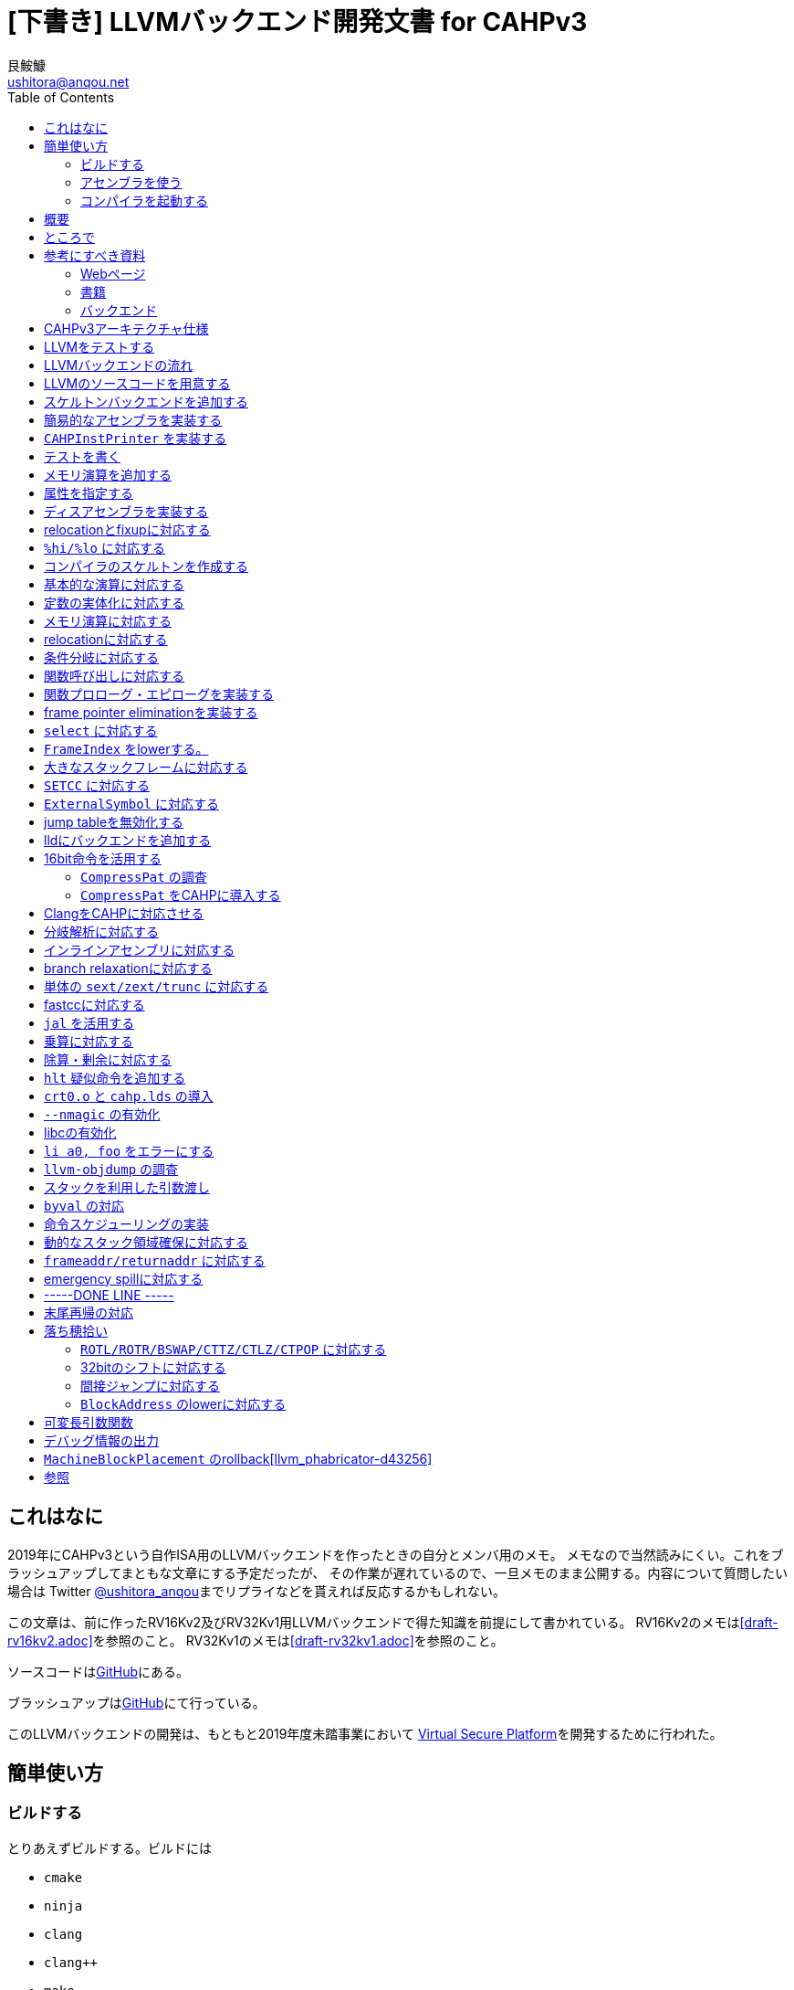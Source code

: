 = [下書き] LLVMバックエンド開発文書 for CAHPv3
艮鮟鱇 <ushitora@anqou.net>
:toc: left

== これはなに

2019年にCAHPv3という自作ISA用のLLVMバックエンドを作ったときの自分とメンバ用のメモ。
メモなので当然読みにくい。これをブラッシュアップしてまともな文章にする予定だったが、
その作業が遅れているので、一旦メモのまま公開する。内容について質問したい場合は
Twitter https://twitter.com/ushitora_anqou[@ushitora_anqou]までリプライなどを貰えれば反応するかもしれない。

この文章は、前に作ったRV16Kv2及びRV32Kv1用LLVMバックエンドで得た知識を前提にして書かれている。
RV16Kv2のメモは<<draft-rv16kv2.adoc>>を参照のこと。
RV32Kv1のメモは<<draft-rv32kv1.adoc>>を参照のこと。

ソースコードはlink:https://github.com/virtualsecureplatform/llvm-cahp[GitHub]にある。

ブラッシュアップはlink:https://github.com/ushitora-anqou/write-your-llvm-backend[GitHub]にて行っている。

このLLVMバックエンドの開発は、もともと2019年度未踏事業において
link:https://github.com/virtualsecureplatform/kvsp[Virtual Secure Platform]を開発するために行われた。


== 簡単使い方

=== ビルドする

とりあえずビルドする。ビルドには

* `cmake`
* `ninja`
* `clang`
* `clang++`
* `make`
* `lld`

が必要。

これらを入れた後 `cmake` を次のように走らせる。

    $ cd /path/to/llvm-project
    $ mkdir build
    $ cd build
    $ cmake -G Ninja \
        -DLLVM_ENABLE_PROJECTS="lld;clang" \
        -DCMAKE_BUILD_TYPE="Release" \
        -DLLVM_BUILD_TESTS=True \
        -DCMAKE_C_COMPILER=clang \
        -DCMAKE_CXX_COMPILER=clang++ \
        -DLLVM_USE_LINKER=lld \
        -DLLVM_TARGETS_TO_BUILD="" \
        -DLLVM_EXPERIMENTAL_TARGETS_TO_BUILD="CAHP" \
        ../llvm
    $ cmake --build .

=== アセンブラを使う

アセンブラを起動する。アセンブラは `build/bin/llvm-mc` である。

....
# オブジェクトファイルにアセンブル
$ bin/llvm-mc -arch=cahp -filetype=obj foo.s | od -tx1z -Ax -v

# コメント表示の機械語にアセンブル
$ bin/llvm-mc -arch=cahp -show-encoding foo.s

# オブジェクトファイルにアセンブルしたものを逆アセンブル
$ bin/llvm-mc -filetype=obj -triple=cahp foo.s | bin/llvm-objdump -d -
....

=== コンパイラを起動する

まずランタイムライブラリをビルドする必要がある。cahp-rtレポジトリを `git clone` し
`CC=/path/to/bin/clang` をつけて `make` する。

....
# cahp-rt レポジトリをcloneする。
$ git clone git@github.com:ushitora-anqou/cahp-rt.git

# cahp-rt をビルドする。 CC 環境変数で、先程ビルドしたclangを指定する。
$ cd cahp-rt
$ CC=/path/to/bin/clang make
....

以下のようなCプログラム `foo.c` を `clang` を用いてコンパイルする。
コンパイル時に `--sysroot` オプションを用いて、先程ビルドしたcahp-rtのディレクトリを指定する。
なおバイナリサイズを小さくしたい場合は `-Oz` オプションを指定するなどすればよい。

....
$ cat foo.c
int hoge;

int main()
{
    hoge = 42;
    return hoge;
}

$ bin/clang -target cahp foo.c -o foo.exe --sysroot=/path/to/cahp-rt
....

`llvm-readelf` を用いて `.text` その他のサイズが分かる。
これがROMサイズ（ `0x200 = 512` ）未満であることを確認する。

実行結果はRISC-Vのもの。TODO

....
$ bin/llvm-readelf -S foo.exe
There are 7 section headers, starting at offset 0x10f0:

Section Headers:
  [Nr] Name              Type            Address  Off    Size   ES Flg Lk Inf Al
  [ 0]                   NULL            00000000 000000 000000 00      0   0  0
  [ 1] .text             PROGBITS        00000000 001000 00002e 00  AX  0   0  4
  [ 2] .bss              NOBITS          00010000 00102e 000002 00  WA  0   0  2
  [ 3] .comment          PROGBITS        00000000 00102e 000028 01  MS  0   0  1
  [ 4] .symtab           SYMTAB          00000000 001058 000050 10      6   2  4
  [ 5] .shstrtab         STRTAB          00000000 0010a8 00002f 00      0   0  1
  [ 6] .strtab           STRTAB          00000000 0010d7 000018 00      0   0  1
Key to Flags:
  W (write), A (alloc), X (execute), M (merge), S (strings), l (large)
  I (info), L (link order), G (group), T (TLS), E (exclude), x (unknown)
  O (extra OS processing required) o (OS specific), p (processor specific)
....

`llvm-objdump` を用いて逆アセンブルを行うことができる。

実行結果はRISC-Vのもの。TODO

....
$ bin/llvm-objdump -d foo.exe

foo.exe:	file format ELF32-cahp

Disassembly of section .text:
0000000000000000 _start:
       0:	00 73 06 00 	jal	6
       4:	00 52 fe ff 	j	-2

0000000000000008 main:
       8:	c1 f2 	addi	sp, -4
       a:	21 80 	swsp	fp, 2(sp)
       c:	12 e0 	mov	fp, sp
       e:	42 f2 	addi	fp, 4
      10:	08 78 00 00 	li	a0, 0
      14:	82 92 fc ff 	sw	a0, -4(fp)
      18:	08 78 00 00 	li	a0, 0
      1c:	88 b2 00 00 	lw	a0, 0(a0)
      20:	12 a0 	lwsp	fp, 2(sp)
      22:	41 f2 	addi	sp, 4
      24:	00 40 	jr	ra
....

`cahp-sim` を使ってシミュレーションを行う。

実行結果はRISC-Vのもの。TODO

....
$ /path/to/cahp-sim/main foo.exe 20
ROM: 0000 0073
ROM: 0002 0600
ROM: 0004 0052
ROM: 0006 FEFF
ROM: 0008 C1F2
ROM: 000A 2180
ROM: 000C 12E0
ROM: 000E 42F2
ROM: 0010 0878
ROM: 0012 0000
ROM: 0014 8292
ROM: 0016 FCFF
ROM: 0018 0878
ROM: 001A 0000
ROM: 001C 88B2
ROM: 001E 0000
ROM: 0020 12A0
ROM: 0022 41F2
ROM: 0024 0040

RAM: 0000 2A00

Inst:JAL	PC <= 0x0002 Reg x0 <= 0x0004 PC <= 0x0008 FLAGS(SZCV) <= 0000
Inst:ADDI	Reg x1 <= 0x01FA PC <= 0x000A FLAGS(SZCV) <= 0000
Inst:SWSP	DataRam[0x01FC] <= 0x0000 DataRam[0x01FD] <= 0x0000 PC <= 0x000C FLAGS(SZCV) <= 0010
Inst:MOV	Reg x2 <= 0x01FA PC <= 0x000E FLAGS(SZCV) <= 0000
Inst:ADDI	Reg x2 <= 0x01FE PC <= 0x0010 FLAGS(SZCV) <= 0010
Inst:LI	PC <= 0x0012 Reg x8 <= 0x0000 PC <= 0x0014 FLAGS(SZCV) <= 0100
Inst:SW	PC <= 0x0016 DataRam[0x01FA] <= 0x0000 DataRam[0x01FB] <= 0x0000 PC <= 0x0018 FLAGS(SZCV) <= 0000
Inst:LI	PC <= 0x001A Reg x8 <= 0x0000 PC <= 0x001C FLAGS(SZCV) <= 0100
Inst:LW	PC <= 0x001E Reg x8 <= 0x002A PC <= 0x0020 FLAGS(SZCV) <= 0110
Inst:LWSP	Reg x2 <= 0x0000 PC <= 0x0022 FLAGS(SZCV) <= 0010
Inst:ADDI	Reg x1 <= 0x01FE PC <= 0x0024 FLAGS(SZCV) <= 0010
Inst:JR	PC <= 0x0004 FLAGS(SZCV) <= 0000
Inst:J	PC <= 0x0006 PC <= 0x0004 FLAGS(SZCV) <= 0000
Inst:J	PC <= 0x0006 PC <= 0x0004 FLAGS(SZCV) <= 0000
Inst:J	PC <= 0x0006 PC <= 0x0004 FLAGS(SZCV) <= 0000
Inst:J	PC <= 0x0006 PC <= 0x0004 FLAGS(SZCV) <= 0000
Inst:J	PC <= 0x0006 PC <= 0x0004 FLAGS(SZCV) <= 0000
Inst:J	PC <= 0x0006 PC <= 0x0004 FLAGS(SZCV) <= 0000
Inst:J	PC <= 0x0006 PC <= 0x0004 FLAGS(SZCV) <= 0000
Inst:J	PC <= 0x0006 PC <= 0x0004 FLAGS(SZCV) <= 0000
x0=4	x1=510	x2=0	x3=0	x4=0	x5=0	x6=0	x7=0	x8=42	x9=0	x10=0	x11=0	x12=0	x13=0	x14=0	x15=0
....

`x8=42` とあるので、正しく実行されていることが分かる。

== 概要

これを読めば自作アーキテクチャ（CAHPv3）の機械語を出力するLLVMバックエンドを作成することができる。
VSP開発のバス係数を高める意義がある。

この文書はAsciiDocを用いて記述されている。
記述方法についてはリファレンス<<asciidoctor_user-manual>><<asciidoctor-quickref>>を参照のこと。

もう3回目なので差分しかかかない。

== ところで

一度もコンパイラを書いたことがない人は、この文書を読む前に
『低レイヤを知りたい人のためのCコンパイラ作成入門』<<rui-compilerbook>>などで一度
フルスクラッチからコンパイラを書くことをおすすめします。

また<<krister-writing_gcc_backend>>などを参考に、
LLVMではなくGCCにバックエンドを追加することも検討してみてはいかがでしょうか。
意外とGCCのほうが楽かもしれませんよ？

== 参考にすべき資料

=== Webページ

* Writing an LLVM Backend<<llvm-writing_backend>>
** 分かりにくく読みにくい。正直あんまり見ていないが、たまに眺めると有益な情報を見つけたりもする。
* The LLVM Target-Independent Code Generator<<llvm-code_generator>>
** <<llvm-writing_backend>>よりもよほど参考になる。LLVMバックエンドがどのようにLLVM IRをアセンブリに落とすかが明記されている。必読。
* TableGenのLLVMのドキュメント<<llvm-tablegen>>
** 情報量が少ない。これを読むよりも各種バックエンドのTableGenファイルを読むほうが良い。
* LLVM Language Reference Manual<<llvm-langref>>
** LLVM IRについての言語リファレンス。LLVM IRの仕様などを参照できる。必要に応じて読む。
* Architecture & Platform Information for Compiler Writers<<llvm-compilerwriterinfo>>
** LLVMで公式に実装されているバックエンドに関するISAの情報が集約されている。Lanaiの言語仕様へのリンクが貴重。
* RISC-V support for LLVM projects<<github_riscv-llvm>>
** **どちゃくそに参考になる**。以下の開発はこれに基づいて行う。
** LLVMにRISC-Vサポートを追加するパッチ群。バックエンドを開発するためのチュートリアルも兼ねているらしく `docs/` 及びそれと対応したpatchが参考になる。
** またこれについて、開発者が2018 LLVM Developers' Meetingで登壇したときの動画は<<youtube_llvm-backend-development-by-example>>より閲覧できる。スライドは<<speakerdeck-llvm_backend_development>>より閲覧できる。
** そのときのCoding Labは<<lowrisc-devmtg18>>より閲覧できる。
* Create an LLVM Backend for the Cpu0 Architecture<<cpu0>>
** Cpu0という独自アーキテクチャのLLVMバックエンドを作成するチュートリアル。多少古いが、内容が網羅的で参考になる。英語が怪しい。
* FPGA開発日記<<fpga_develop_diary>>
** Cpu0の資料<<cpu0>>をもとに1からRISC-Vバックエンドを作成する過程がブログエントリとして公開されている。GitHubに実装も公開されている<<fpga_develop_diary-llvm>>。
* ELVMバックエンド<<elvm-llvm_backend>>
** 限られた命令でLLVM IRの機能を達成する例として貴重。でも意外とISAはリッチだったりする。
** 作成者のスライドも参考になる<<elvm-slide>>。
* 2018年度東大CPU実験で開発されたLLVM Backend<<todai_llvm_backend>>
** これについて書かれたAdCのエントリもある<<todai_llvm_backend-article>>。
* Tutorial: Building a backend in 24 hours<<llvm-anton_korobeynikov_2012>>
** LLVMバックエンドの大まかな動きについてざっとまとめたあと、 `ret` だけが定義された最低限のLLVMバックエンド ("stub backend") を構成している。
** Instruction Selection の説明にある *Does bunch of magic and crazy pattern-matching* が好き。
* 2017 LLVM Developers’ Meeting: M. Braun "Welcome to the back-end: The LLVM machine representation"<<llvm-welcome_to_the_back_end_2017>>
** スライドも公開されている<<welcome_to_the_back_end-slides>>。
** 命令選択が終わったあとの中間表現であるLLVM MIR
（ `MachineFunction` や `MachineInstr` など）や、それに対する操作の解説。
RegStateやframe index・register scavengerなどの説明が貴重。
* Howto: Implementing LLVM Integrated Assembler<<ean10-howto-llvmas>>
** LLVM上でアセンブラを書くためのチュートリアル。アセンブラ単体に焦点を絞ったものは珍しい。
* Building an LLVM Backend<<LLVMBackend_2015_03_26_v2>>
** 対応するレポジトリが<<github-frasercrmck_llvm_leg>>にある。
* [LLVMdev] backend documentation<<llvm_dev_ml-059799>>
** llvm-devメーリングリストのバックエンドのよいドキュメントは無いかというスレッド。Cpu0とTriCoreが挙げられているが、深くまで記述したものは無いという回答。
* TriCore Backend<<tricore-llvm>>
** TriCoreというアーキテクチャ用のバックエンドを書いたという論文。スライドもある<<tricore-llvm-slides>>。ソースコードもGitHub上に上がっているが、どれが公式かわからないfootnote:[論文とスライドも怪しいものだが、著者が一致しているので多分正しいだろう。]。
* Life of an instruction in LLVM<<life_of_an_instruction>>
** Cコードからassemblyまでの流れを概観。
* LLVM Backendの紹介<<llvm_backend_intro>>
** 「コンパイラ勉強会」footnote:[これとは別の発表で「コンパイラ開発してない人生はFAKE」という名言が飛び出した勉強会<<compiler_study_report>>。]での、LLVMバックエンドの大きな流れ（特に命令選択）について概観した日本語スライド。

=== 書籍

* 『きつねさんでもわかるLLVM〜コンパイラを自作するためのガイドブック〜』<<fox-llvm>>
** 数少ない日本語資料。Passやバックエンドの各クラスについて説明している。<<llvm-code_generator>>と合わせて大まかな流れを掴むのに良い。

なおLLVMについてGoogleで検索していると"LLVM Cookbook"なる謎の書籍（の電子コピー）が
見つかるが、内容はLLVM公式文書のパクリのようだ<<amazon-llvm_cookbook-customer_review>>。

=== バックエンド

* RISC-V<<riscv>>
** パッチ群が開発ドキュメントとともに公開されている<<github_riscv-llvm>>。以降の開発はこれをベースに行う。
* Lanai<<lanai-isa>>
** Googleが開発した32bit RISCの謎アーキテクチャ。全く実用されていないが、バックエンドが単純に設計されておりコメントも豊富のためかなり参考になるfootnote:[LLVMバックエンドの開発を円滑にするためのアーキテクチャなのではと思うほどに分かりやすい。]。footnote:[後のSparcについて<<llvm_dev_ml-059799>>
にて指摘されているように、商業的に成功しなかったアーキテクチャほどコードが単純で分かりやすい。]
* Sparc
** <<llvm-writing_backend>>でも説明に使われており、コメントが豊富。
* x86
** みんな大好きx86。貴重なCISCの資料であり、かつ2オペランド方式を採用する場合に実装例を与えてくれる。あと `EFLAGS` の取り回しなども参考になるが、全体的にコードは読みにくい。ただLLVMの命名規則には従うため、他のバックエンドからある程度推論をして読むのが良い。

== CAHPv3アーキテクチャ仕様

https://docs.google.com/spreadsheets/d/1Q9JPoZLVyqJEC3p_LBYiPLMTjGZgVoNlu-Jx3CFrLNQ/edit?usp=sharing

== LLVMをテストする

`llvm-lit` を使用してLLVMをテストできる。

....
$ bin/llvm-lit test -s  # 全てのテストを実行する
$ bin/llvm-lit -s --filter 'CAHP' test # CAHPを含むテストを実行する
$ bin/llvm-lit -as --filter 'CAHP' test # テスト結果を詳細に表示する
$ bin/llvm-lit -as --filter 'CAHP' --debug test # デバッグ情報を表示する
....

== LLVMバックエンドの流れ

`CAHP*` はオーバーライドできるメンバ関数を表す。

....

LLVM IR code

|
|
v

SelectionDAG (SDNode); CAHPで扱えない型・操作を含む (not legal)。

|
|  <-- CAHPTargetLowering::CAHPTargetLowering
|  <-- CAHPTargetLowering::Lower*
v

SelectionDAG (SDNode); CAHPで扱える型・操作のみを含む (legal)。

|
|  <-- CAHPDAGToDAGISel, CAHPInstrInfo
v

SelectionDAG (MachineSDNode); ノードの命令は全てCAHPのもの。

|
|  <-- CAHPInstrInfo; 命令スケジューリング
v

LLVM MIR (MachineInstr); スケジューリングされた命令列

|  (以下の流れは TargetPassConfig::addMachinePasses に記述されている)
|
|  <-- CAHPTargetLowering::EmitInstrWithCustomInserter;
|          usesCustomInserter フラグが立っている ある MachineInstr の代わりに
|          複数の MachineInstr を挿入したり MachineBasicBlock を追加したりする。
|
|  <-- SSA上での最適化
|
|  <-- レジスタ割り付け
v

LLVM MIR (MachineInstr); 物理レジスタのみを含む命令列（仮想レジスタを含まない）

|
|  <-- CAHPInstrInfo::expandPostRAPseudo
|
|  <-- CAHPFrameLowering::processFunctionBeforeFrameFinalized
|
|  <-- スタックサイズの確定
|
|  <-- CAHPFrameLowering::emitPrologue; 関数プロローグの挿入
|  <-- CAHPFrameLowering::emitEpilogue; 関数エピローグの挿入
|  <-- CAHPRegisterInfo::eliminateFrameIndex; frame indexの消去
|
|  <-- llvm::scavengeFrameVirtualRegs;
|          frame lowering中に必要になった仮想レジスタをscavengeする
v

LLVM MIR (MachineInstr); frame index が削除された命令列

|
|  <-- CAHPPassConfig::addPreEmitPass
|  <-- CAHPPassConfig::addPreEmitPass2
|
|
|  <-- CAHPAsmPrinter
|  <-- PseudoInstExpansion により指定された擬似命令展開の実行
v

MC (MCInst); アセンブリと等価な中間表現
....

LLVM MIRについては<<llvm-welcome_to_the_back_end_2017>>に詳しい。
各フェーズでの `MachineInstr` をデバッグ出力させる場合は `llc` に `-print-machineinstrs` を
渡せば良い。

== LLVMのソースコードを用意する

LLVMのソースコードを取得する。今回の開発ではv9.0.0をベースとする。
Git上でcahpブランチを作り、その上で開発する。

....
$ git clone https://github.com/llvm/llvm-project.git
$ cd llvm-project
$ git switch llvmorg-9.0.0
$ git checkout -b cahp
....

== スケルトンバックエンドを追加する

`isRISCV` などの関数が `Triple.h` に追加されていた。ただしLanaiのものは無かった。
無くとも問題ないと思われるので実装は省略。TODO

ビルドする。RISC-Vはもはやexperimentalではない。

....
$ cmake -G Ninja \
    -DLLVM_ENABLE_PROJECTS="clang;lld" \
    -DCMAKE_BUILD_TYPE="Debug" \
    -DBUILD_SHARED_LIBS=True \
    -DLLVM_USE_SPLIT_DWARF=True \
    -DLLVM_OPTIMIZED_TABLEGEN=True \
    -DLLVM_BUILD_TESTS=True \
    -DCMAKE_C_COMPILER=clang \
    -DCMAKE_CXX_COMPILER=clang++ \
    -DLLVM_USE_LINKER=lld \
    -DLLVM_TARGETS_TO_BUILD="X86;RISCV" \
    -DLLVM_EXPERIMENTAL_TARGETS_TO_BUILD="CAHP" \
    ../llvm
$ cmake --build .
....

CAHPバックエンドが追加された。

....
$ bin/llc --version
LLVM (http://llvm.org/):
  LLVM version 9.0.0
  DEBUG build with assertions.
  Default target: x86_64-unknown-linux-gnu
  Host CPU: skylake

  Registered Targets:
    cahp    - CAHP
    riscv32 - 32-bit RISC-V
    riscv64 - 64-bit RISC-V
    x86     - 32-bit X86: Pentium-Pro and above
    x86-64  - 64-bit X86: EM64T and AMD64
....

== 簡易的なアセンブラを実装する

やるだけ。メモリ演算以外は正しくエンコードされることを確認。

invalid operandのエラーメッセージを正しく出す変更をここでしておく。

== `CAHPInstPrinter` を実装する

やるだけ。 `tablegen(LLVM CAHPGenAsmWriter.inc -gen-asm-writer)` を
CMakeFilesに追加しなくても `-show-encoding` オプションは動いた。

== テストを書く

やるだけ。

== メモリ演算を追加する

やるだけ。やっぱり `AsmWriter` は必要だった。

== 属性を指定する

やるだけ。RISC-Vのlui/addi/xori/oriに
`let isReMaterializable = 1, isAsCheapAsAMove = 1` がついていた。
要調査TODO.

== ディスアセンブラを実装する

やるだけ。24/16bit命令の判定がRV16Kよりも楽。

== relocationとfixupに対応する

relocationは何が必要なのか良くわからない。RISC-Vなどでは
`R_RISCV_32` を定義しているが、32bitの即値を直接読み込める命令など
存在しないはずである。とりあえずfixupで対処し、関数呼び出しを実装する時点で
再び考えることにする。

RV16Kのときとは異なり、CAHPは16bit即値を直接読み込むことはできない。
上位6bitと下位10bitを分けて読み込むことになるが、
そのためには `%hi/%lo/%pcrel_hi/%pcrel_lo` の実装が必要である。
これはRISC-Vを参考にして実装する。

即値の取り扱い方でだいぶ迷ったがおおよそ理解した。基本的にはRISC-Vに従う。

まず `lui` は下位ビットをclearし、addiと補完して使用するほうが良い。
こうすることで次のように `lw` などとの連携がとれる。

....
lui a0, %hi(foo)
lw a1, %lo(foo)(a0)
....

ここで使用している `%hi` は `foo` の上位6bitという意味では**ない**。
というのも `%lo` が使用されるのは符号つき即値フィールドのため
符号拡張が行われる。そのため `%lo` の10bit目が符号bitと見なされ、
不用意に負数になる可能性がある。そこでCAHP（と参照したRISC-V）では
「 `%lo` の10bit目が1の場合は `1 << 10` を足す」という動作を行う
必要がある。

またCAHPv3に `auipc` は必要ない。当初関数ポインタを正しく扱うためには
`auipc` が必要だと考えていたが、実際には次のようにすればよい。

....
# 関数名を指定した関数呼び出し
jal hoge

# 関数ポインタを経由した関数呼び出し
lui a0, %hi(hoge)
addi a0, a0, %lo(hoge)
jalr
....

RISC-Vにおいて `auipc` を必要とするのは `j` や `jal` 命令などが32bit即値を
とれないためである。CAHPでは `j` 及び `jal` が16bit即値を取れるため問題ない。

とりあえず `%hi/%lo` を含まないfixupに対応した。
relocation対応は後回し。

== `%hi/%lo` に対応する

アセンブリ中で使用できるmodifierである `%hi/%lo` に対応する。
例えば次のように動作する。

....
lui a0, %hi(0xFFFF)      # lui a0, 0
addi a0, a0, %lo(0xFFFF) # addi a0, a0, 0x3FF
....

値の下位10bitが負数になる場合には `%hi` は単に上位6bitを返すのではなく、
それに `1 << 10` を足した値を返すことに注意が必要である。

基本的な実装の流れは次のようになる。まず `CAHPMCExpr` を定義する。
`CAHPMCExpr` は `MCExpr` をラップすると同時に、
この式が `%lo/%hi` などのmodifierのうち、どれがついているか（あるいはついていないか）を
`VariantKind` 列挙体として保持する。fixupの生成はこの `VariantKind` を目印に操作を行う。

次に `AsmParser` で `%` を読み込んだ場合に `parseOperandWithModifier` を呼出し、
`CAHPMCExpr` を作成する。

`isSImm10` などでは `CAHPMCExpr` が即値として現れることを想定する必要がある。
この場合、まず i) 定数式として評価できるならばビット幅を確認し ii) そうでなければ
そもそもその式がvalidであるかどうかとmodifierについて調べ（ `classifySymbolRef` ）、
validかつ適切なmodifierであればtrueを返す。なおここでいう「適切なmodifier」とは、
例えば `isSImm10` に `%lo` が来ることは認められるが `%hi` は認められない、
といったことを意味している。

`getImmOpValue` にてfixupを作る際にも `CAHPMCExpr` を考慮する必要がある。
fixupでは命令そのものを書き換える必要があるため、即値がどのようにバイト中に
配置されるかを知る必要がある。したがって同じbit幅でも格納方法が違う場合は
異なるfixupの種類としなければならない。RISC-Vでは実際このために `InstFormat` を
導入して対処しているが、幸いなことにCAHPではそのようなことがない。よかったね。

`AsmBackend` で `%hi/lo` 用のfixupに対応する。

ここまでで `lui/addi` はちゃんと動くようになった。
問題はその他の `ori` などで、例えば次のようなコードはエラーになってしまう。

	ori a0, a0, %lo(0xffff)

原因は `%lo(0xffff)` が `-1` となって符号なし即値でなくなってしまうためである。
ではRISC-Vはどうしているかというと、なんと `ori` などビット演算にも符号付き即値を要求している。
よくよく仕様を見てみるとこれらは符号付き即値を要求するのだ。これによって `xor a0, a0, -1` で
`not` の代わりになるなどのメリットがあるらしい。なるほど。

ということでISAを変更したfootnote:[どんどんCAHPがRISC-Vになっていく。]。

`AsmParser` の `addExpr` で `CAHPMCExpr` について `evaluateAsConstant` をすることにより、
これが定数式の場合はfixupを作ることなく `%lo/%hi` を評価できる。

== コンパイラのスケルトンを作成する

ここでいう「スケルトン」とはおおよそ「何もせずただreturnするだけ」の
LLVM IRをコンパイルできる程度のものである。それでも関数のコンパイルなどが
必要になるため、変更量は多い。

やるだけ。

これによって次のような変換を実行できるようになる。

....
$ cat foo.ll
define void @foo() nounwind {
  ret void
}

$ bin/llc -mtriple=cahp -verify-machineinstrs < foo.ll
	.text
	.file	"<stdin>"
	.globl	foo                     # -- Begin function foo
	.p2align	1
	.type	foo,@function
foo:                                    # @foo
# %bb.0:
	jr	ra
.Lfunc_end0:
	.size	foo, .Lfunc_end0-foo
                                        # -- End function

	.section	".note.GNU-stack","",@progbits
....

`ret` が `jr` に変換されていることが分かる。

== 基本的な演算に対応する

いわゆるALUで実行される演算に対応する。RV16Kまでは「スケルトン」に含めていたのだが
やっぱり分けたほうが見通しが良いと思う。

やるだけ。

== 定数の実体化に対応する

materialization<<llvm_dev_ml-114675>>に対応する。16bit整数は `lui` と `addi` を組み合わせて
読み込む必要があるため、TableGenファイルに `HI6` と `LO10Sext` という `SDNode` を
追記する。

ついでに上位6bitで表現できる数値のときは `lui` のみを使用するという
最適化も取り込んでおく。RISC-Vではあとの方のコミット（3ff2022bb94）で
ぬるっと実装されている。

== メモリ演算に対応する

やるだけ。 `copyPhysReg` の実装で `kill` フラグを立てているが、
<<llvm-welcome_to_the_back_end_2017>>によればこれは不要であるので削除しておく。

== relocationに対応する

やるだけ。とりあえず `%hi/%lo` に対応するものと関数呼び出しに対応するものだけ。

== 条件分岐に対応する

CAHPはほとんどRISC-Vなのでfootnote:[要出典]、本家<<github_riscv-llvm_patch_17>>と
同様に `brcond` によるパターンマッチを行えば良い……と思いきや、そうではない。
後々 `setcc` に対応する際、RISC-Vでは `setcc` に対応する命令があるので問題ないが、
CAHPではRV16Kのときと同様にこれをexpandしなければならない。
これが問題で、愚直にやると `setcc` が `brcond` とセットのときにもexpandされてしまう。
回避方法があるのかもしれないfootnote:[一つは `custom` でよしなにする方法だが面倒。]が
分からないので `BR_CC` を採用する。

`BR_CC` をまともに使っているバックエンドは少ない。BPFがその1つ。
またBPFをもとに開発されたELVMもこれに従う。
`CC_EQ` などの述語を作成し、これによってcond codeをパターンマッチする。

== 関数呼び出しに対応する

`PseudoCALL` を導入せずに初めから `Pat` を使用して `jalr` に置き換える。
そのため `MO_RegisterMask` の対応が必要。なお `jal` による関数呼び出しにしようとすると
エラーになるので一旦放置（TODO）。

オブジェクトファイルを生成しようとすると（アセンブラを通そうとすると）次のような
エラーがでた。

    LLVM ERROR: unable to write nop sequence of 1 bytes

これは関数自体のアラインメントが2に設定されている（ `.p2align 1` ）に起因するようだ。
`CAHPMCAsmInfo::CAHPMCAsmInfo` にて `HasFunctionAlignment = false;` とすることで回避したが、
これは単に `.p2align` を表示させないだけなので正当ではない。
`CAHPTargetLowering::CAHPTargetLowering` で次のように関数のアラインメントを設定する。

  setMinFunctionAlignment(0);
  setPrefFunctionAlignment(0);

== 関数プロローグ・エピローグを実装する

`llvm.frameaddress` と `llvm.returnaddress` が正常に動作するように、
`ra` と `fp` は無条件に保存する。

半分以上のテストが動作しなくなるが、とりあえず放置する。

== frame pointer eliminationを実装する

テストを書き換えるのが面倒なので、さっさとframe pointer eliminationを実装してしまう。

== `select` に対応する

やるだけ。

== `FrameIndex` をlowerする。

`select` の前にやるべきだったかも。RV16Kのときのframe indexへの対応は3箇所に分かれているので、
その全てを統合する。

途中混乱したが `Select` に `ISD::FrameIndex` が来た場合は単にaddiに還元してよい。
ここで指定する即値は `0` である。後々具体的な即値が求まったときにビット幅に収まらない場合の処理は
`eliminateFrameIndex` で行う。

== 大きなスタックフレームに対応する

RISC-Vの実装を参考にしつつ `RegState::Kill` を片っ端から消すfootnote:[これほんまに大丈夫なんやろな……]。

== `SETCC` に対応する

expandするだけ。

== `ExternalSymbol` に対応する

やるだけ。これで `frame.ll` が動くようになったfootnote:[後から見直したら、前から通るはずのテストっぽい。要確認。TODO]。

== jump tableを無効化する

やるだけ。ここでbrainfuckのLLVM IRコードがコンパイルできるようになった。

== lldにバックエンドを追加する

やるだけ。hi6/lo10に対応するのが面倒だったが、特別変わったところはない。
RISC-Vのものを参考にして、アセンブリから作ったオブジェクトファイルをリンクした結果を
確認するテストを追加した。

== 16bit命令を活用する

=== `CompressPat` の調査

現状24bit命令で表現されているところで、変換できる部分は16bit命令を使用するようにしたい。
これにはRISC-V LLVMバックエンドにて導入された `CompressPat` の仕組みを利用する。
`CompressPat` を導入したコミット（c1b0e66b586b6898ee73efe445fe6af4125bf998）
<<llvm_phabricator-d42780>>を参考にする。

`CompressPat` の仕組みは `utils/TableGen/RISCVCompressInstEmitter.cpp` にて実装されている。
エントリポイントは `llvm::EmitCompressInst` で、ここから呼ばれる
`RISCVCompressInstEmitter::run` が `RISCVCompressInstEmitter` クラスの関数を呼び出すことにより
処理が行われる。まず `CompressPat` を親に持つ定義（ `def` ）をすべて取り出し、
これらを `evaluateCompressPat` に渡す。
その後ファイルヘッダの出力、 `compressInst` 関数のソースコードの出力、
`uncompressInst` 関数のソースコードの出力と続く。

`CompressPat` 自体は次のように定義される。ここで `Input/Output` は入力・出力を表すDAGをとり、
`Predicates` は `HasStdExtC` などの述語をとる。

`evaluateCompressPat` では i) まずパターンとして記述された内容が正しいか否かを
判断し、正しければ ii) 変換元から変換先へのパターンを登録する。このときに対象のDAGを解析し、
「元のどのオペランドが先のどのオペランドに対応するか」という情報
（ `SourceOperandMap/DestOperandMap` ）を得る必要がある。
なおそのあとに `PatReqFeatures` を構成しているが、これは `Predicates` を操作しているようだ。

`emitCompressInstEmitter` では `CompressPatterns` を使用して
`compressInst` 関数及び `uncompressInst` 関数の出力を行う。
どちらの関数が出力されるかは `Compress` 引数によってきまる。
この関数では、現在注目している `MachineInstr` を変換すべきか否か・変換するならば何に変換するべきか
を決める巨大な `switch` 文を作成する。
各々の `case` は `if ( cond ) { code }` という形になっており、 `cond` の部分を `CondString` に、
`code` の部分を `CodeString` に構築している。おおよそ `cond` の部分には
「変換元・変換後のオペランドのパターンが現在見ている `MachineInstr` と一致しているか」を
調べる条件式が入り、 `code` の部分には「現在見ている `MachineInstr` のオペランドを変換後の
ものに置き換える」ためのコードが入る。

`switch` 文の条件式には `MI.getOpcode()` を戻り値を使っている。1つのopcodeは
一般に複数のパターンにマッチする場合もあるfootnote:[ただしもちろんオペランドの
内容によって一意に定まる必要はある（多分；TODO）。]。そのようなケースは
（C\++の `switch` が同名のラベルを複数個持てないという言語仕様により）一つにまとめる必要が
ある。ここでは関数冒頭で `std::stable_sort` を呼び出したうえで、今見ているopcodeと
前に処理したopcodeが同じか否かによって判断している。なお `std::stable_sort` は安定ソートを
行うため、先に定義されたパターンがより早く試されることになる。
その後 `Predicates` を満たしているか否かを判断するコードを出力する。

それから変換元オペランドのパターンマッチに入る。まずtied operandの場合（2アドレス方式の
命令など）は、その結び付けられたオペランド同士が等しいかどうか確認する。
その上で、いま見ているオペランドがパターンの変換元オペランドと等しいかどうかを確認する。
ただし実際に確認できるのはfixed immediate（ `OpData::Imm` ）とfixed register（ `OpData::Reg` ）
の場合のみである。つまり固定されていないレジスタや即値の場合（ `OpData::Operand` ）は
変換元オペランドに関するチェックのコードは生成されないfootnote:[これはおそらく、
すでにその段階に到達する時点で通常のパターンマッチにおけるチェックが済んでいるからであると
推察されるが未確認。TODO]。

ここから変換後オペランドのパターンマッチに入る。fixed registerの場合はすでにチェックが
終わっているため、置換のコードのみを出力する。それ以外の場合にはチェックのコードを出力する。
なお即値チェックで使用されている `getMCOpPredicate` 関数は、
`ValidateMCOperand` に渡すindexを返却する。このindexによってどのオペランドかを識別し、
その型に設定された `MCOperandPredicate` の内容を出力する。

各即値型の（ `simm12` など） `MCOperandPredicate` を見ると、定数値として計算できる場合は
計算した後にビット幅を確かめている一方で、bare symbolの場合（何のmodifierも付されておらず
単にシンボルがある場合）には無条件でチェックを通している。これは一見問題に見えるが、
ここで入力されるアセンブリは全てcodegenによって生成され、かつopcodeによって
区別されたものである。したがって「変換元の命令の条件を満たしている」という
意味でwell-formedであって、例えば `simm12` にbare symbolが入力された場合に
対応する命令は `JAL` のみで `ADDI` などではない。したがって問題にならない。
逆に「他のシンボルを通す必要がないのか」という点は良くわからない。TODO
footnote:[実際RISC-Vの `MCOperandPredicate` で使用される `isBareSymbolRef` を
全て `true` としてみたところ、圧縮命令に関するテストは全てパスしたように見えた。
一方で落ちるテストも2件あったことから、 `CompressPat` 以外でも `MCOperandPredicate` が
使用されていることが伺える。LLVMでは複数の箇所に記述されたプログラムの断片が
合わさってパターンマッチを行うため、全貌を把握することが難しいように思える。]

=== `CompressPat` をCAHPに導入する

`utils/TableGen/RISCVCompressInstEmitter.cpp` をコピーして `CAHPCompressInstEmitter.cpp` を作る。
`RVInst` を参照するところは `CAHPInst` を参照するように変更する。
なお `Predicates` に関する処理はCAHPには不要だが面倒なので放置する。
また `TableGen.cpp` を変更し `-gen-cahp-compress-inst-emitter` オプションを作成する。

`CAHPAsmWriter` を作成し `int PassSubtarget = 1` とする必要があった。
RISC-Vのパッチを参考にする。

RISC-Vは `addi x1, x1, 10` のようなアセンブリが入力された場合にも `c.addi` に変換する。
つまりアセンブラも `compressInst` を呼ぶが、CAHPではこのようなことは行わない。
そのため `compressInst` を呼ぶのは `AsmPrinter` に限られfootnote:[ちょうど
疑似命令の展開と同じような操作である。]、また `uncompressInst` は全く呼ぶ必要がない。

なおTableGenのコードを書き換えてビルドしようとするとエラーが発生する。
これはLLVMのコードをビルドするために使用するTableGen（ `NATIVE/bin/llvm-tblgen` ）が
再コンパイルされないためである。これを解決するためにはフルビルドするか、
フルビルドの際のビルドスケジュール（ `cmake -nv` で得られるログ）を参考にして
`NATIVE/bin/llvm-tblgen` を次のように再コンパイルする必要がある。

    cd /path/to/llvm-project/build/NATIVE && \
    /usr/bin/cmake --build /path/to/llvm-project/build/NATIVE --target llvm-tblgen --config Release

テストが大幅に壊れるので修正する。RISC-Vの場合は圧縮命令を有効化するか否かを表す
オプションが存在する（ `-mattr=+c` ）が、CAHPの場合は常時有効化されるため、
24bitの命令と16bit命令の両方をテストするには次のようにひと工夫必要である。

    define i16 @addi(i16 %a, i16 %b) nounwind {
    ; CAHP-LABEL: addi:
    ; CAHP:       # %bb.0:
    ; CAHP-NEXT:    addi a0, a1, 1
    ; CAHP-NEXT:    jr ra
      %1 = add i16 %b, 1
      ret i16 %1
    }
    define i16 @addi2(i16 %a) nounwind {
    ; CAHP-LABEL: addi2:
    ; CAHP:       # %bb.0:
    ; CAHP-NEXT:    addi2 a0, 1
    ; CAHP-NEXT:    jr ra
      %1 = add i16 %a, 1
      ret i16 %1
    }

== ClangをCAHPに対応させる

やるだけ。すでにlldがCAHPに対応しているので `ld.lld` を呼ぶようにしておく。

== 分岐解析に対応する

RISC-Vのパッチを参考にしながら分岐解析に対応する。やるだけ。

== インラインアセンブリに対応する

branch relaxationのテストを書くためにはインラインアセンブリに対応しておく
必要がある。忘れていた。

== branch relaxationに対応する

やるだけ。

== 単体の `sext/zext/trunc` に対応する

やるだけ。

== fastccに対応する

RISC-Vと同じようにcccと同様にしておく。やるだけ。

== `jal` を活用する

現状のCAHPではROMのサイズに512B以下という制限があるため、
全ての関数呼び出しは `jal` によって解決できる。これを反映し、現在 `jalr` によって
行っている関数呼び出しを `jal` によって行いたい。

`LowerCall` での `LowerGlobalAddress` と `LowerExternalSymbol` の呼び出しをやめ、
`%hi/%lo` で包むことなく `TargetGlobalAddress/TagetExternalSymbol` に変換する。
これで `LowerExternalSymbol` は不要になった。

次いでこれに対するパターンマッチをTableGenにて記述する。
ここで `tglobaladdr` と `texternalsym` は `OtherVT` ではなく `i16` にマッチすることに
注意する。そのため `OtherVT` の11bit即値を表す `simm11_branch` と
`i16` の11bit即値を表す `simm11` を分ける必要がある。 `js` は `simm11_branch` を
とり `jsal` は `simm11` をとる。

ここで気がついたが、実は `ExternalSymbol` を利用したテストは一つも存在しなかった。
したがって上の `ExternalSymbol` に対する変更は正しいかどうか判断がつかない。
仕方がないので、このあとに行う乗算の導入で確認することにする。

以上の変更を加えて `-filetype=obj` を有効化すると `invalid fixup kind` の
assertで落ちてしまう。直接の原因は `CAHPMCExpr::VK_CAHP_None` を持った
`CAHPMCExpr` が `CAHPMCCodeEmitter::getImmOpValue` に渡されてしまうことである。
デバッガを使って確認すると、この渡されてくる式の中身は `MCExpr::SymbolRef` であって、
関数名のシンボルが入っている。すなわちこれは本来 `MCSymbolRefExpr` として中身単体で
渡されてくるべきものであって `CAHPMCExpr` でラップしているのは余計なのだ。

ではどこで余計にラップしているのか。ここで `CAHPMCExpr` を生成する箇所は二箇所あることに
注意する必要がある。一つは `AsmParser` で、ここはアセンブリが入力として
与えられたときに動くため、今回は関係がない。もう一つは `MachineInstr` から `MCInst` に変換する
`llvm::LowerCAHPMachineInstrToMCInst` である。コード生成から直接オブジェクトファイルを
生成する際にはこれが使われる。これまでの実装では、ここから呼び出される
`LowerSymbolOperand` で、対象がどのようなシンボルであっても `CAHPMCExpr::create` を
用いて `CAHPMCExpr` でラップしていた。これが原因である。
RISC-Vを見習い、作成したい式が `CAHPMCExpr::VK_CAHP_None` 以外であるときのみに
これを限定すれば解決した。

== 乗算に対応する

`__mulhi3/__musi3/` が適宜出力されるようにする。やるだけ。

== 除算・剰余に対応する

`__udivhi3/__udivsi3/__divhi3/__divsi3/__umodhi3/__modhi3`
が適宜出力されるようにする。やるだけ。

== `hlt` 疑似命令を追加する

`js 0` のエイリアスとして `hlt` 疑似命令を追加する。やるだけ。

== `crt0.o` と `cahp.lds` の導入

スタートアップのためのオブジェクトファイル `crt0.o` と、
リンカスクリプト `cahp.lds` を導入し、これが `sysroot` から読み込まれるように
Clangの `CAHPToolChain` を改変する。なおこれらが `sysroot` にあるのは本来おかしいのだが、
CAHPがベアメタル専用アーキテクチャのようになっている現状、
これらのファイルをどこに置けばよいかは判然としない。TODO

`cahp.lds` と、 `crt0.o` の元になる `crt0.s` は `cahp-rt` という
レポジトリで管理することにする。このあたりはRV16Kと変わらない。

== `--nmagic` の有効化

セクションのページサイズでのアラインメントを無効化して、
リンク後のバイナリサイズを小さくする。RV16Kのときには `--omagic` を使用していたが、
これは `.text` に書き込み可フラグを立てるためにセキュリティ上問題がある。
LLVM 9.0.0にてLLDに導入された `--nmagic` を使えばこの問題は発生しない。

実装はやるだけ。

== libcの有効化

`-nostdlib` や `-nodefaultlibs` が指定されない限りにおいて `-lc` を自動的に指定する。
やるだけ。 `cahp-rt` と合わせて、これで掛け算や割り算を使用できるようになった。

== `li a0, foo` をエラーにする

`li` や `addi` などの即値オペランドには10bit符号付き即値が指定される。
ここにシンボルが指定される場合、そのシンボルは `%lo(...)` という形をとる
必要がある。つまり何もmodifierが付与されていないシンボル（bare symbol）を
受理してはいけない。例えば次のような入力をエラーとする必要がある。

    li a0, foo

RISC-Vでは<<llvm_phabricator-d51732>>にてこれに対応している。
このコミットを参考にして修正する。

`AsmParser` の `isSImm10` にてシンボルを扱う場合には i)
そのシンボルに `%lo` が付されている、あるいは ii) bare symbolでかつ定数式である
ときのみ `true` を返し符号付き10bit即値として認める。
なお、条件分岐命令のオペランドも符号付き10bit即値を受け取るが、
こちらはbare symbolでなければならない。そこで `simm10_branch` には
`isBareSImm10` という新しい関数を参照させ、単にbare symbolであるか否かを
調べることにしておく。

`%hi` についても `isSImm6` について同様の処理を行う。

== `llvm-objdump` の調査

`llvm-objdump -D hoge` として `.text` セクション以外でデコードできなくて死ぬ。

    llvm-objdump: /llvm-project/llvm/lib/Target/CAHP/Disassembler/CAHPDisassembler.cpp:73: DecodeStatus decodeUImmOperand(llvm::MCInst &, uint64_t, int64_t, const void *) [N = 4]: Assertion `isUInt<N>(Imm) && "Invalid immediate"' failed.

リリース版ビルドだと発生しない。謎。

24bit命令の10bit即値と4bit即値、及び16bit命令の6bit即値と4bit即値を、
同じ命令のクラスとしてTableGenにて記述していたことが原因だった。
すなわち次のような `CAHPInst24I` クラスで10bit/4bit即値を受け取る命令の両方を
処理していたことが原因だった。

    class CAHPInst24I<bits<6> opcode, dag outs, dag ins, string opcodestr, string argstr>
    : CAHPInst24<outs, ins, opcodestr, argstr> {
      bits<4> rd;
      bits<4> rs1;
      bits<10> imm;

      let Inst{23-16} = imm{7-0};
      let Inst{15-12} = rs1;
      let Inst{11-8} = rd;
      let Inst{7-6} = imm{9-8};
      let Inst{5-0} = opcode;
    }

このとき「まともな」ELFバイナリであれば、4bit即値を受け取る命令（ `lsri` など）の
6-7ビット目と20-23ビット目には0が入っているため `imm` は正しく4bit即値となる。
しかし実際にはこれらのビットはdon't careであり、0が入っているとは限らないうえ、
不正なバイナリであれば何が入っているかわからない。上の `llvm-objdump` を使った際には
これらのビットが0ではなく、結果として4bitよりも大きい値が `imm` に入ってしまった。

これを防ぐためには、4bit即値と10bit即値を受け取る命令のクラスを分ければ良い。

....
// 24-bit I-instruction format for 10bit immediate
class CAHPInst24I_10<bits<6> opcode, dag outs, dag ins, string opcodestr, string argstr>
: CAHPInst24<outs, ins, opcodestr, argstr> {
  bits<4> rd;
  bits<4> rs1;
  bits<10> imm;

  let Inst{23-16} = imm{7-0};
  let Inst{15-12} = rs1;
  let Inst{11-8} = rd;
  let Inst{7-6} = imm{9-8};
  let Inst{5-0} = opcode;
}

// 24-bit I-instruction format for 4bit immediate
class CAHPInst24I_4<bits<6> opcode, dag outs, dag ins, string opcodestr, string argstr>
: CAHPInst24<outs, ins, opcodestr, argstr> {
  bits<4> rd;
  bits<4> rs1;
  bits<4> imm;

  let Inst{23-20} = 0;
  let Inst{19-16} = imm{3-0};
  let Inst{15-12} = rs1;
  let Inst{11-8} = rd;
  let Inst{7-6} = 0;
  let Inst{5-0} = opcode;
}
....

16bit命令の `CAHPInst16I` についても同様である。

せっかくなので、回帰バグを防ぐためにテストを書く。
不正なバイト列footnote:[ISA上はdont' careのbitが0でないだけで不正ではないが、
LLVMバックエンドとしてはこれらを0として扱うことにする。]に対して
正しくunknownが出力されるかをチェックする。

どこに書くのがLLVMとして正当なのかわからないが、
とりあえずllvm-objdumpのテストとして書くことにする。x86の
`disassemble-invalid-byte-sequences.test` を参考にする。
`yaml2obj` を使えばすきなELFバイナリを作ることができるので便利だ。

== スタックを利用した引数渡し

やるだけ。先達はなんとやら。

== `byval` の対応

やるだけ。 `byval` が絡むのは関数呼び出しの引数だけで、
呼ばれる側や戻り値には関係がないことに注意。
呼ばれる側はポインタが渡される場合と変わりなく、
戻り値は `sret` として引数に組み込まれる。

== 命令スケジューリングの実装

cahp-emerald以降はスーパースカラに対応するらしいので、
LLVM側でもスーパスカラで効率的に動作するアセンブリを出力できるように
調整する。具体的には命令スケジューリングの設定をする。
残念ながらRISC-Vではこの設定は為されていないようだfootnote:[単一の
プロセッサをターゲットとしているわけではないからだろうか。]。
LanaiやSparc・ARMなどのバックエンドを参考にする。
また<<fox-llvm>>にも記述がある。
<<llvm_dev_ml-098535>>も参考になる。

`include/llvm/Target/TargetSchedule.td` によると、
命令スケジューリングにはいくつかの方法があり、
さらにこれらが有機的に構成されているようだ<<llvm_devmtg-schedmachinemodel>>。

<<fox-llvm>>によればinstruction itinerariesを利用する場合、
TableGenファイルに各命令が属する命令スケジュールを記述する。
スケジュール自体は `CAHPSchedule.td` に定義し、これを `CAHPInstrFormats.td`
や `CAHPInstrInfo.td` で使う。

`FuncUnit` のインスタンスとして機能ユニットを定義し、
`InstrItinClass` のインスタンスとして命令スケジュールを定義する。
各命令はいずれかの `InstrItinClass` に属する。

どの `InstrItinClass` がどのように共有リソース（機能ユニット）を利用するかを
記述するために `ProcessorItineraries` のインスタンスを定義する。
ここでは `InstrStage` を用いて、各命令がその処理を完了するまでに何サイクルかかり、
どの機能ユニットを使用するかを記述する。

ある命令がどの `InstrItinClass` に属するかは `Instruction` クラスの
`Itinerary` 属性に `InstrItinClass` を入れておくことによって記述される。

しかし上記のようなやり方は古いものとなっているようだ。（要確認; TODO
footnote:[LLVMのスケジューリング手法は一度大きく変わっている
<<llvm_devmtg-schedmachinemodel>><<llvm_devmtg-writinggreatsched>><<llvm_devmtg-larintrick>>。
`InstrItinClass` などを使用する方法が古いスケジューリング手法と新しいスケジューリング手法の
どちらに入るのか良くわからない。
ただし `TargetSchedule.td` にて `TargetItinerary.td` を `include` する箇所には
"Include legacy support for instruction itineraries."とコメントされているので、
古いほうである可能性が高い。]）
<<llvm_devmtg-schedmachinemodel>><<llvm_devmtg-writinggreatsched>><<llvm_devmtg-larintrick>>
<<llvm-schedinorder>>を参考にし、 `SchedMachineModel` をベースとして実装する。
このとき参考になるのはAArch64で、特に `AArch64SchedA53.td` である<<llvm_dev_ml-098535>>。

次の4ステップで実装する<<llvm_devmtg-writinggreatsched>>。
まずi) `SchedWrite` と `SchedRead` を用いてtargetごとにoperand categoryを定義し、ii)
その後それらを実際の命令と結びつける。これは命令に `Sched` を継承させることで実現する。
`Sched` の引数にはオペランドに対応するoperand categoryを順に渡す。
例えばADDならwrite, read, readのように並ぶことになる。

次にiii) sub-target毎に `SchedMachineModel` を用いてモデルを定義するfootnote:[ここでは、
「基本的なISAが同じ（単一のtarget）で、それを実装するプロセッサ毎にスペックが異なる
（sub-target）」というコンセプトが採用されている。]。
ここで「一度にどれだけの命令を発行できるか」などを決める。
最後にiv) `ProcResource` を用いてそのsub-targetがいくつの共有リソースを持っているか決め、
`WriteRes` を用いてそれらをoperand categoryと結びつける。同時に、その命令を実行するのに
何サイクルかかるかを `Latency` として記述する。

以上で記述した情報を用いて、LLVM core（の `MachineScheduler` ）は命令列をシミュレーションし、
ヒューリスティックを用いてよしなに命令をスケジュールしてくれるらしい。
ほかにも `ReadAdvance` を用いてフォワーディングを表現したりできるfootnote:[ただしこれは
`Latency` で表現できることが多いように思う。要検討；TODO]。
詳しくは<<llvm_devmtg-writinggreatsched>>を参考のこと。

`Latency` の単位が良くわからない。Cortex-A53のパイプライン図<<anandtech-11441>>
と比較すると `AArch64SchedA53.td` の記述はfull latencyを4とするなど、
明らかに間違っているように見える。
また `WriteRes` と `ReadAdvance` の両方でフォワーディングを考慮するのは二重でreduced
cycleをカウントしているようにも見える。わけが分からん。

`include/llvm/MC/MCSchedule.h` を読む。Latencyの概念については
`struct MCSchedModel` のコメントが（多少）参考になる。

....
/// The abstract pipeline is built around the notion of an "issue point". This
/// is merely a reference point for counting machine cycles. The physical
/// machine will have pipeline stages that delay execution. The scheduler does
/// not model those delays because they are irrelevant as long as they are
/// consistent. Inaccuracies arise when instructions have different execution
/// delays relative to each other, in addition to their intrinsic latency. Those
/// special cases can be handled by TableGen constructs such as, ReadAdvance,
/// which reduces latency when reading data, and ResourceCycles, which consumes
/// a processor resource when writing data for a number of abstract
/// cycles.
....

TableGenコードのデバッグをする際には次のようにすればよいらしい<<llvm_devmtg-writinggreatsched>>。

    $ llvm-tblgen --debug-only=subtarget-emitter --print-records -I=/work/llvm.org/llvm/include/...

これまでのプロセッサ（generic; スーパースカラなし）と
これからのプロセッサ（emerald; スーパースカラあり）を
区別して扱うためにsubtargetを追加する。これによってARMのように
`-mcpu=generic` ・ `-mcpu=emerald` などとオプションとして
指定できるようになる。

コード上は `ProcessorModel` を新たに追加するだけである。
ARMでは `ProcA53` という `SubtargetFeature` を定義しているが、
特別いじる属性などはないためこれは作成しない。
ただしこれだけでは `llc` のオプションとしては `-mcpu` が機能するが、
`clang` に渡すと `argument unused during compilation: '-mcpu=emerald'`
というエラーが出てしまう。

これに対応するためには `clang` でのオプション解析を行う必要がある。
すなわち `Driver/ToolChains/CommonArgs.cpp` の `tools::getCPUName` をいじって
`Driver/ToolChains/Arch/CAHP.cpp` の `cahp::getCAHPTargetCPU` が呼ばれるようにする
foonote:[ちなみにtarget featuresをいじる場合は `Driver/ToolChains/Clang.cpp` の
`getTargetFeatures` をいじれば良いようだ。]。
さらにClangの `CAHPTargetInfo` をいじって `isValidCPUName` などを正しく実装する。
ARMだとClang側からLLVM coreのsupport関数を呼び出すなどして大変なことになっているが、
その本質はLanaiのバックエンドが分かりやすい。要するに `StringSwitch` を使って、
引数の文字列がCPUの名前として正しいかどうかを振り分けているだけである。
この実装によって「 `-mcpu` が渡された場合にはその引数をcpu nameとして後の処理に回す」
「渡されたcpu nameが正しいものであるかを判断し、正しければLLVM coreに渡す」という
処理が実装でき、無事Clangでも `-mcpu` が使用できるようになる。

次のようにすれば `generic` の場合と `emerald` の場合の差を見ることができる。

    $ ls bf.c | while read line; do \
        diff <(bin/clang -target cahp -mcpu=generic -c -S -o - -Oz $line) \
             <(bin/clang -target cahp -mcpu=emerald -c -S -o - -Oz $line); done

スケジューリングの詳細を知りたい場合は次のように `llc` を実行する。

    $ bin/llc -enable-misched -debug-only=machine-scheduler

なお `clang` で間接的に `llc` を実行したい場合は `-mllvm` オプションにつなげれば良い
<<llvm-schedinorder>>。（未確認；TODO）

    $ clang ... -mllvm -enable-misched -mllvm -enable-post-misched -mllvm -misched-postra

ただこれらを見ても、なにをもってLLVMがスケジューリングしているのかは
そこまで自明ではないfooatnote:[`SU` は `SUnit` の略で、多分これはschedule unitの略で、
つまりスケジューリングの単位なので、各々の命令のことのようだ。]。
emeraldのエミュレーションで評価するのが一番適切である。TODO

`CAHPSubtarget` にて `enableMachineScheduler` をオーバーライドし
`true` を返すようにしなければ新しいスケジューラである
MISchedulerを使用してくれないようだ<<llvm_devmtg-schedmachinemodel>>footnote:[これによって
`llc` に `-enable-misched` オプションが渡る。]footnote:[これによってテストが壊れるので
修正する。]。
また同様に `enablePostRAScheduler` から `true` を返すようにしなければ、
レジスタ割り付け後のスケジューリングは行ってくれないようだが、
こちらは実行時エラーが出てしまった。

`ReadALU` のような `ReadSched` は、命令の `Sched` に指定するだけではエラーに
なってしまう。 `ReadAdvance` などで使用しなければいけない。逆に言えば、
特別な属性を指定する必要が無いのであれば作る必要はない。
また複数の `ReadAdvance` を同じ `Read*` に対して定義することはできない。
この制限により「 `WriteALU` には `2` で `WriteLdSt` には `1` 」のようなことはできないようだ。

emeraldを「正しく」モデル化しようとすると `WriteALU/WriteLdSt` のlatencyはともに3、
`ReadAdvance` で `WriteALU` は2, `WriteLdSt` は1とするのが筋のように思えるが、
上記の理由からこれは不可能である。仕方がないので `WriteALU` のlatencyを1, `WriteLdSt` を2
とする。

`enablePostRAScheduler` を `true` にしたい。 `enablePostRAScheduler` のコメントを読むと
`SchedMachineModel` にて `let PostRAScheduler = 1;` としろと
書いてあるfootnote:[`PostRAScheduling` が原文ママだがこれは `PostRAScheduler` の誤植のようだ。]
のでそうするが、同じエラーが出る。

    clang-9: /llvm-project/llvm/lib/CodeGen/MachineBasicBlock.cpp:1494: MachineBasicBlock::livein_iterator llvm::MachineBasicBlock::livein_begin() const: Assertion `getParent()->getProperties().hasProperty( MachineFunctionProperties::Property::TracksLiveness) && "Liveness information is accurate"' failed.

どうやら一部のbasic blockに `TracksLiveness` というフラグが立っていないことが原因のようだ。
このフラグについては `MachineFunctionProperties` のコメントに次のようにある。

  // TracksLiveness: True when tracking register liveness accurately.
  //  While this property is set, register liveness information in basic block
  //  live-in lists and machine instruction operands (e.g. kill flags, implicit
  //  defs) is accurate. This means it can be used to change the code in ways
  //  that affect the values in registers, for example by the register
  //  scavenger.
  //  When this property is clear, liveness is no longer reliable.

AVRやWebAssemblyはこれを次のように明示的に立てている場所がある。

    MF.getProperties().set(MachineFunctionProperties::Property::TracksLiveness);

とりあえず次のように `assert` をコメントアウトすれば動作した。

    MachineBasicBlock::livein_iterator MachineBasicBlock::livein_begin() const {
      //assert(getParent()->getProperties().hasProperty(
      //    MachineFunctionProperties::Property::TracksLiveness) &&
      //    "Liveness information is accurate");
      return LiveIns.begin();
    }

`BranchFolder::OptimizeFunction` で `MRI.invalidateLiveness()` が呼び出されることが
原因のようだ。これを抑制するためには `TargetRegisterInfo::trackLivenessAfterRegAlloc` を
`CAHPRegisterInfo` でオーバーライドして `true` を返すようにすれば良い
footnote:[RISC-Vではbranch relaxationに対応させる際に実装されていた<<github_riscv-llvm_patch_31>>。]。
これで `let PostRAScheduler = 1;` とできるようになった。

== 動的なスタック領域確保に対応する

やるだけ。

== `frameaddr/returnaddr` に対応する

やるだけ。 `frameaddr-returnaddr.ll` の `test_frameaddress_3_alloca` は
存在価値がよく分からなかったので削った。

== emergency spillに対応する

RV16Kのときには即値幅が小さすぎたために対応しなかったが、
今回は `li` の即値幅が10bitあることもあり対応したほうがよさそうだ。
RISC-Vの実装にならい、スタックサイズが符号付き9bitに収まらない（256バイト以上）ときに
emergency spill slotをスタック上に用意し、どんなときでもレジスタを対比できるようにしておく。
emergency spillの実装そのものは<<github_riscv-llvm_patch_32>>を参考にすればよく、
それほど難しくない。

むしろ同実装のテストケースが、その意味を理解するという点では難解である。
CAHPの場合は次のようなテストになった。

  %data = alloca [ 3000 x i16 ], align 2
  %ptr = getelementptr inbounds [3000 x i16], [3000 x i16]* %data, i16 0, i16 1000
  %1 = tail call { i16, i16, i16, i16, i16, i16, i16, i16, i16, i16, i16, i16, i16 } asm sideeffect "nop", "=r,=r,=r,=r,=r,=r,=r,=r,=r,=r,=r,=r,=r"()
  %asmresult0 = extractvalue { i16, i16, i16, i16, i16, i16, i16, i16, i16, i16, i16, i16, i16 } %1, 0
  %asmresult1 = extractvalue { i16, i16, i16, i16, i16, i16, i16, i16, i16, i16, i16, i16, i16 } %1, 1
  %asmresult2 = extractvalue { i16, i16, i16, i16, i16, i16, i16, i16, i16, i16, i16, i16, i16 } %1, 2
  %asmresult3 = extractvalue { i16, i16, i16, i16, i16, i16, i16, i16, i16, i16, i16, i16, i16 } %1, 3
  %asmresult4 = extractvalue { i16, i16, i16, i16, i16, i16, i16, i16, i16, i16, i16, i16, i16 } %1, 4
  %asmresult5 = extractvalue { i16, i16, i16, i16, i16, i16, i16, i16, i16, i16, i16, i16, i16 } %1, 5
  %asmresult6 = extractvalue { i16, i16, i16, i16, i16, i16, i16, i16, i16, i16, i16, i16, i16 } %1, 6
  %asmresult7 = extractvalue { i16, i16, i16, i16, i16, i16, i16, i16, i16, i16, i16, i16, i16 } %1, 7
  %asmresult8 = extractvalue { i16, i16, i16, i16, i16, i16, i16, i16, i16, i16, i16, i16, i16 } %1, 8
  %asmresult9 = extractvalue { i16, i16, i16, i16, i16, i16, i16, i16, i16, i16, i16, i16, i16 } %1, 9
  %asmresult10 = extractvalue { i16, i16, i16, i16, i16, i16, i16, i16, i16, i16, i16, i16, i16 } %1, 10
  %asmresult11 = extractvalue { i16, i16, i16, i16, i16, i16, i16, i16, i16, i16, i16, i16, i16 } %1, 11
  %asmresult12 = extractvalue { i16, i16, i16, i16, i16, i16, i16, i16, i16, i16, i16, i16, i16 } %1, 12
  store volatile i16 %a, i16* %ptr
  tail call void asm sideeffect "nop", "r,r,r,r,r,r,r,r,r,r,r,r,r"(i16 %asmresult0, i16 %asmresult1, i16 %asmresult2, i16 %asmresult3, i16 %asmresult4, i16 %asmresult5, i16 %asmresult6, i16 %asmresult7, i16 %asmresult8, i16 %asmresult9, i16 %asmresult10, i16 %asmresult11, i16 %asmresult12)

まず冒頭で大きくスタック上に領域を確保することにより、
emergency spill slotの確保を実行させると同時に、以降のレジスタのspillに
複数命令（典型的には `lui` と `addi` ）を要するようにする。
この領域は、以降のコードを最適化によって
消されること無く確実に実行するためにも用いられるfootnote:[本当にそうかは未確認；TODO]。

次にインラインアセンブリを用いて `nop` を呼び出す。この `nop` は13個footnote:[この値は
実験的に求めた。この値を超えるとレジスタ割り付けを行うことができない。
この値が理論的にどこから来ているのかは未確認；TODO]のレジスタに値を
書き込む命令として扱う。これによって大量のレジスタを消費し、コード生成部にregister pressureを
かけることがこのテストの本質である。すなわちこの `nop` を実行する際には大量のレジスタのspillが
発生しfootnote:[これは生成されるアセンブリを見れば明らかである。]、しかもそれらは
一命令で行うことができない。したがってemergency spillが発生する。
以降のコードは、この `nop` が最適化によって
消されること無く確実に実行するためのコードであると推察されるfootnote:[本当にそうかは未確認
；TODO]。

== -----DONE LINE -----
== 末尾再帰の対応
== 落ち穂拾い
=== `ROTL/ROTR/BSWAP/CTTZ/CTLZ/CTPOP` に対応する
=== 32bitのシフトに対応する
=== 間接ジャンプに対応する
=== `BlockAddress` のlowerに対応する
== 可変長引数関数
== デバッグ情報の出力

== `MachineBlockPlacement` のrollback<<llvm_phabricator-d43256>>

これ違うっぽい。

[bibliography]
== 参照

- [[[github_riscv-llvm_docs_01,1]]] https://github.com/lowRISC/riscv-llvm/blob/master/docs/01-intro-and-building-llvm.mkd
- [[[llvm_getting-started,2]]] https://llvm.org/docs/GettingStarted.html
- [[[clang_gettings-started,3]]] https://clang.llvm.org/get_started.html
- [[[asciidoctor_user-manual,4]]] https://asciidoctor.org/docs/user-manual/
- [[[riscv,5]]] https://riscv.org/
- [[[riscv_specifications,6]]] https://riscv.org/specifications/
- [[[fox-llvm,7]]] 『きつねさんでもわかるLLVM〜コンパイラを自作するためのガイドブック〜』（柏木 餅子・風薬・矢上 栄一、株式会社インプレス、2013年）
- [[[github_riscv-llvm_docs_02,8]]] https://github.com/lowRISC/riscv-llvm/blob/master/docs/02-starting-the-backend.mkd
- [[[github_riscv-llvm_patch_02,9]]] https://github.com/lowRISC/riscv-llvm/blob/master/0002-RISCV-Recognise-riscv32-and-riscv64-in-triple-parsin.patch
- [[[github_riscv-llvm,10]]] https://github.com/lowRISC/riscv-llvm
- [[[youtube_llvm-backend-development-by-example,11]]] https://www.youtube.com/watch?v=AFaIP-dF-RA
- [[[msyksphinz_try-riscv64-llvm-backend,12]]] http://msyksphinz.hatenablog.com/entry/2019/01/02/040000_1
- [[[github_riscv-llvm_patch_03,13]]] https://github.com/lowRISC/riscv-llvm/blob/master/0003-RISCV-Add-RISC-V-ELF-defines.patch
- [[[github_riscv-llvm_patch_04,14]]] https://github.com/lowRISC/riscv-llvm/blob/master/0004-RISCV-Add-stub-backend.patch
- [[[github_riscv-llvm_patch_06,15]]] https://github.com/lowRISC/riscv-llvm/blob/master/0006-RISCV-Add-bare-bones-RISC-V-MCTargetDesc.patch
- [[[github_riscv-llvm_patch_10,16]]] https://github.com/lowRISC/riscv-llvm/blob/master/0010-RISCV-Add-support-for-disassembly.patch
- [[[llvm-writing_backend-operand_mapping,17]]] https://llvm.org/docs/WritingAnLLVMBackend.html#instruction-operand-mapping
- [[[llvm-writing_backend,18]]] https://llvm.org/docs/WritingAnLLVMBackend.html
- [[[github_riscv-llvm_patch_07,19]]] https://github.com/lowRISC/riscv-llvm/blob/master/0007-RISCV-Add-basic-RISCVAsmParser.patch
- [[[github_riscv-llvm_patch_08,20]]] https://github.com/lowRISC/riscv-llvm/blob/master/0008-RISCV-Add-RISCVInstPrinter-and-basic-MC-assembler-te.patch
- [[[llvm-tablegen,21]]] https://llvm.org/docs/TableGen/index.html
- [[[github_riscv-llvm_patch_09,22]]] https://github.com/lowRISC/riscv-llvm/blob/master/0009-RISCV-Add-support-for-all-RV32I-instructions.patch
- [[[llvm_dev_ml-tablegen_definition_question,23]]] http://lists.llvm.org/pipermail/llvm-dev/2015-December/093310.html
- [[[llvm_doxygen-twine,24]]] https://llvm.org/doxygen/classllvm_1_1Twine.html
- [[[llvm-tablegen-langref,25]]] https://llvm.org/docs/TableGen/LangRef.html
- [[[github_riscv-llvm_docs_05,26]]] https://github.com/lowRISC/riscv-llvm/blob/master/docs/05-disassembly.mkd
- [[[github_riscv-llvm_patch_11,27]]] https://github.com/lowRISC/riscv-llvm/blob/master/0011-RISCV-Add-common-fixups-and-relocations.patch
- [[[github_riscv-llvm_docs_06,28]]] https://github.com/lowRISC/riscv-llvm/blob/master/docs/06-relocations-and-fixups.mkd
- [[[github_riscv-llvm_patch_13,29]]] https://github.com/lowRISC/riscv-llvm/blob/master/0013-RISCV-Initial-codegen-support-for-ALU-operations.patch
- [[[speakerdeck-llvm_backend_development,30]]] https://speakerdeck.com/asb/llvm-backend-development-by-example-risc-v
- [[[llvm-code_generator,31]]] https://llvm.org/docs/CodeGenerator.html
- [[[llvm-code_generator-target_independent_code_gen_alg,32]]] https://llvm.org/docs/CodeGenerator.html#target-independent-code-generation-algorithms
- [[[llvm-code_generator-selectiondag_instruction_selection,33]]] https://llvm.org/docs/CodeGenerator.html#selectiondag-instruction-selection-process
- [[[github_riscv-llvm_patch_15,34]]] https://github.com/lowRISC/riscv-llvm/blob/master/0015-RISCV-Codegen-support-for-memory-operations.patch
- [[[cpu0,35]]] https://jonathan2251.github.io/lbd/
- [[[elvm-llvm_backend,36]]] https://github.com/shinh/llvm/tree/elvm
- [[[elvm-slide,37]]] http://shinh.skr.jp/slide/llel/000.html
- [[[github_riscv-llvm_patch_16,38]]] https://github.com/lowRISC/riscv-llvm/blob/master/0016-RISCV-Codegen-support-for-memory-operations-on-globa.patch
- [[[github_riscv-llvm_patch_17,39]]] https://github.com/lowRISC/riscv-llvm/blob/master/0017-RISCV-Codegen-for-conditional-branches.patch
- [[[todai_llvm_backend,40]]] https://github.com/cpu-experiment-2018-2/llvm/tree/master/lib/Target/ELMO
- [[[todai_llvm_backend-article,41]]] http://uenoku.hatenablog.com/entry/2018/12/25/044244
- [[[github_riscv-llvm_patch_18,42]]] https://github.com/lowRISC/riscv-llvm/blob/master/0018-RISCV-Support-for-function-calls.patch
- [[[llvm-langref,43]]] http://llvm.org/docs/LangRef.html
- [[[fpga_develop_diary,44]]] http://msyksphinz.hatenablog.com/
- [[[llvm-anton_korobeynikov_2012,45]]] https://llvm.org/devmtg/2012-04-12/Slides/Workshops/Anton_Korobeynikov.pdf
- [[[llvm-welcome_to_the_back_end_2017,46]]] https://www.youtube.com/watch?v=objxlZg01D0
- [[[ean10-howto-llvmas,47]]] https://www.embecosm.com/appnotes/ean10/ean10-howto-llvmas-1.0.html
- [[[lowrisc-devmtg18,48]]] https://www.lowrisc.org/llvm/devmtg18/
- [[[LLVMBackend_2015_03_26_v2,49]]] http://www.inf.ed.ac.uk/teaching/courses/ct/other/LLVMBackend-2015-03-26_v2.pdf
- [[[rui-compilerbook,50]]] https://www.sigbus.info/compilerbook
- [[[krister-writing_gcc_backend,51]]] https://kristerw.blogspot.com/2017/08/writing-gcc-backend_4.html
- [[[llvm-ml-129089,52]]] http://lists.llvm.org/pipermail/llvm-dev/2019-January/129089.html
- [[[llvm-langref-datalayout,53]]] https://llvm.org/docs/LangRef.html#langref-datalayout
- [[[github-frasercrmck_llvm_leg,54]]] https://github.com/frasercrmck/llvm-leg/tree/master/lib/Target/LEG
- [[[llvm_doxygen-InitMCRegisterInfo,55]]] https://llvm.org/doxygen/classllvm_1_1MCRegisterInfo.html#a989859615fcb74989b4f978c4d227a03
- [[[llvm-programmers_manual,56]]] http://llvm.org/docs/ProgrammersManual.html
- [[[llvm-writing_backend-calling_conventions,57]]] https://llvm.org/docs/WritingAnLLVMBackend.html#calling-conventions
- [[[riscv-calling,58]]] https://riscv.org/wp-content/uploads/2015/01/riscv-calling.pdf
- [[[llvm_dev_ml-how_to_debug_instruction_selection,59]]] http://lists.llvm.org/pipermail/llvm-dev/2017-August/116501.html
- [[[fpga_develop_diary-20190612040000,60]]] http://msyksphinz.hatenablog.com/entry/2019/06/12/040000
- [[[llvm_dev_ml-br_cc_questions,61]]] http://lists.llvm.org/pipermail/llvm-dev/2014-August/075303.html
- [[[llvm_dev_ml-multiple_result_instrs,62]]] https://groups.google.com/forum/#!topic/llvm-dev/8kPOj-_lbGk
- [[[stackoverflow-frame_lowering,63]]] https://stackoverflow.com/questions/32872946/what-is-stack-frame-lowering-in-llvm
- [[[llvm_dev_ml-selecting_frame_index,64]]] https://groups.google.com/d/msg/llvm-dev/QXwtqgau-jA/PwnHDF0gG_oJ
- [[[fpga_develop_diary-llvm,65]]] https://github.com/msyksphinz/llvm/tree/myriscvx/impl90/lib/Target/MYRISCVX
- [[[llvm-github_cd44ae,66]]] https://github.com/llvm/llvm-project/commit/cd44aee3da22f9a618f2e63c226bebf615fa8cf8
- [[[llvm_phabricator-d43752,67]]] https://reviews.llvm.org/D43752
- [[[llvm-compilerwriterinfo,68]]] https://llvm.org/docs/CompilerWriterInfo.html
- [[[wikipedia-The_Gleaners,69]]] https://en.wikipedia.org/wiki/The_Gleaners
- [[[github_riscv-llvm_patch_20,70]]] https://github.com/lowRISC/riscv-llvm/blob/master/0020-RISCV-Support-and-tests-for-a-variety-of-additional-.patch
- [[[llvm_phabricator-d47422,71]]] https://reviews.llvm.org/D47422
- [[[llvm-extendingllvm,72]]] https://llvm.org/docs/ExtendingLLVM.html
- [[[llvm_dev_ml-001264,73]]] http://lists.llvm.org/pipermail/llvm-dev/2004-June/001264.html
- [[[llvm_phabricator-d42958,74]]] https://reviews.llvm.org/D42958
- [[[compiler_rt,75]]] https://compiler-rt.llvm.org/
- [[[github-riscv_compiler_rt,76]]] https://github.com/andestech/riscv-compiler-rt
- [[[github_riscv-llvm_patch_27,77]]] https://github.com/lowRISC/riscv-llvm/blob/master/0027-RISCV-Support-stack-frames-and-offsets-up-to-32-bits.patch
- [[[llvm_phabricator-d44885,78]]] https://reviews.llvm.org/D44885
- [[[llvm_phabricator-d45859,79]]] https://reviews.llvm.org/D45859
- [[[llvm-langref-poison_value,80]]] http://llvm.org/docs/LangRef.html#poisonvalues
- [[[github-emscripten-issues-34,81]]] https://github.com/emscripten-core/emscripten/issues/34
- [[[switch_lowering_in_llvm,82]]] http://fileadmin.cs.lth.se/cs/education/edan75/part2.pdf
- [[[github-avr_llvm-issues-88,83]]] https://github.com/avr-llvm/llvm/issues/88
- [[[asciidoctor-quickref,84]]] https://asciidoctor.org/docs/asciidoc-syntax-quick-reference/
- [[[llvm_phabricator-d56351,85]]] https://reviews.llvm.org/D56351
- [[[hatenablog-rhysd-230119,86]]] https://rhysd.hatenablog.com/entry/2017/03/13/230119
- [[[llvm_dev_ml-115805,87]]] http://lists.llvm.org/pipermail/llvm-dev/2017-July/115805.html
- [[[github_riscv-llvm_patch_29,88]]] https://github.com/lowRISC/riscv-llvm/blob/master/0029-RISCV-Add-support-for-llvm.-frameaddress-returnaddre.patch
- [[[github-riscv_llvm-clang,89]]] https://github.com/lowRISC/riscv-llvm/tree/master/clang
- [[[github-elvm_clang,90]]] https://github.com/shinh/clang/tree/elvm
- [[[github_riscv-llvm_patch_22,91]]] https://github.com/lowRISC/riscv-llvm/blob/master/0022-RISCV-Support-lowering-FrameIndex.patch
- [[[llvm_dev_ml-087879,92]]] http://lists.llvm.org/pipermail/llvm-dev/2015-July/087879.html
- [[[stackoverflow-27467293,93]]] https://stackoverflow.com/questions/27467293/how-to-force-clang-use-llvm-assembler-instead-of-system
- [[[github-riscv_llvm-clang-03,94]]] https://github.com/lowRISC/riscv-llvm/blob/master/clang/0003-RISCV-Implement-clang-driver-for-the-baremetal-RISCV.patch
- [[[github_riscv-llvm_patch_25,95]]] https://github.com/lowRISC/riscv-llvm/blob/master/0025-RISCV-Add-custom-CC_RISCV-calling-convention-and-imp.patch
- [[[llvm_dev_ml-106187,96]]] http://lists.llvm.org/pipermail/llvm-dev/2016-October/106187.html
- [[[llvm_phabricator-d39322,97]]] https://reviews.llvm.org/D39322
- [[[cpu0-lld,98]]] http://jonathan2251.github.io/lbt/lld.html
- [[[youtube-how_to_add_a_new_target_to_lld,99]]] https://www.youtube.com/watch?v=FIXaeRU31Ww
- [[[llvm-smith_newlldtargetpdf,100]]] https://llvm.org/devmtg/2016-09/slides/Smith-NewLLDTarget.pdf
- [[[llvm-lld,101]]] https://lld.llvm.org/index.html
- [[[note-n9948f0cc3ed3,102]]] https://note.mu/ruiu/n/n9948f0cc3ed3
- [[[lanai-isa,103]]] https://docs.google.com/document/d/1jwAc-Rbw1Mn7Dbn2oEB3-0FQNOwqNPslZa-NDy8wGRo/pub
- [[[github-blog_os-issues-370,104]]] https://github.com/phil-opp/blog_os/issues/370
- [[[llvm_phabricator-d61688,105]]] https://reviews.llvm.org/D61688
- [[[man-xtensa_linux_gnu_ld,106]]] https://linux.die.net/man/1/xtensa-linux-gnu-ld
- [[[man-elf,107]]] https://linuxjm.osdn.jp/html/LDP_man-pages/man5/elf.5.html
- [[[llvm_phabricator-d45385,108]]] https://reviews.llvm.org/D45385
- [[[llvm_phabricator-d47882,109]]] https://reviews.llvm.org/D47882
- [[[llvm_dev_ml-128257,110]]] https://lists.llvm.org/pipermail/llvm-dev/2018-December/128257.html
- [[[github_riscv-llvm_patch_31,111]]] https://github.com/lowRISC/riscv-llvm/blob/master/0031-RISCV-Implement-support-for-the-BranchRelaxation-pas.patch
- [[[github_riscv-llvm_patch_30,112]]] https://github.com/lowRISC/riscv-llvm/blob/master/0030-RISCV-Implement-branch-analysis.patch
- [[[stackoverflow-5789806,113]]] https://stackoverflow.com/questions/5789806/meaning-of-and-in-c
- [[[compiler_study_report,114]]] https://proc-cpuinfo.fixstars.com/2018/11/compiler_study_report/
- [[[github-llvm-bcb36be8e3f5dced36710ba1a2e2206071ccc7ba,115]]] https://github.com/llvm/llvm-project/commit/bcb36be8e3f5dced36710ba1a2e2206071ccc7ba
- [[[llvm_dev_ml-059799,116]]] http://lists.llvm.org/pipermail/llvm-dev/2013-February/059799.html
- [[[tricore-llvm-slides,117]]] https://reup.dmcs.pl/wiki/images/7/7a/Tricore-llvm-slides.pdf
- [[[tricore-llvm,118]]] https://opus4.kobv.de/opus4-fau/files/1108/tricore_llvm.pdf
- [[[llvm_dev_ml-111697,119]]] http://lists.llvm.org/pipermail/llvm-dev/2017-April/111697.html
- [[[takayuki-no09,120]]] http://www.ertl.jp/~takayuki/readings/c/no09.html
- [[[hwenginner-linker,121]]] https://hwengineer.github.io/linker/
- [[[koikikukan-000300,122]]] http://www.koikikukan.com/archives/2017/04/05-000300.php
- [[[stackoverflow-57735654_34997577,123]]] https://stackoverflow.com/questions/34997577/linker-script-allocation-of-bss-section#comment57735654_34997577
- [[[redhat-ld_simple_example,124]]] https://access.redhat.com/documentation/en-US/Red_Hat_Enterprise_Linux/4/html/Using_ld_the_GNU_Linker/simple-example.html
- [[[llvm_phabricator-d45395,125]]] https://reviews.llvm.org/D45395
- [[[llvm_phabricator-d45395-398662,126]]] https://reviews.llvm.org/D45395#inline-398662
- [[[llvm-langref-inline_asm,127]]] http://llvm.org/docs/LangRef.html#inline-assembler-expressions
- [[[hazymoon-gcc_inline_asm,128]]] http://caspar.hazymoon.jp/OpenBSD/annex/gcc_inline_asm.html
- [[[github_riscv-llvm_patch_28,129]]] https://github.com/lowRISC/riscv-llvm/blob/master/0028-RISCV-Add-basic-support-for-inline-asm-constraints.patch
- [[[llvm-langref-inline_asm-asm_template_argument_modifier,130]]] http://llvm.org/docs/LangRef.html#asm-template-argument-modifiers
- [[[github-llvm-0715d35ed5ac2312951976bee2a0d2587f98f39f,131]]] https://github.com/llvm/llvm-project/commit/0715d35ed5ac2312951976bee2a0d2587f98f39f
- [[[github_riscv-llvm_patch_32,132]]] https://github.com/lowRISC/riscv-llvm/blob/master/0032-RISCV-Reserve-an-emergency-spill-slot-for-the-regist.patch
- [[[github_riscv-llvm_patch_26,133]]] https://github.com/lowRISC/riscv-llvm/blob/master/0026-RISCV-Support-for-varargs.patch
- [[[github-fracture-wiki-how-dagisel-works,134]]] https://github.com/draperlaboratory/fracture/wiki/How-TableGen%27s-DAGISel-Backend-Works
- [[[welcome_to_the_back_end-slides,135]]] http://llvm.org/devmtg/2017-10/slides/Braun-Welcome%20to%20the%20Back%20End.pdf
- [[[life_of_an_instruction,136]]] https://eli.thegreenplace.net/2012/11/24/life-of-an-instruction-in-llvm/
- [[[shinh-blog-010637,137]]] http://shinh.hatenablog.com/entry/2014/10/03/010637
- [[[llvm_backend_intro,138]]] https://www.slideshare.net/AkiraMaruoka/llvm-backend
- [[[amazon-llvm_cookbook-customer_review,139]]] https://www.amazon.co.jp/dp/178528598X#customer_review-R28L2NAL8T9M2H
- [[[llvm_dev_ml-117139,140]]] https://lists.llvm.org/pipermail/llvm-dev/2017-September/117139.html
- [[[github_riscv-llvm_patch_85,141]]] https://github.com/lowRISC/riscv-llvm/blob/master/0085-RISCV-Set-AllowRegisterRenaming-1.patch
- [[[llvm_dev_ml-135337,142]]] https://lists.llvm.org/pipermail/llvm-dev/2019-September/135337.html
- [[[wikipedia-weak_symbol,143]]] https://en.wikipedia.org/wiki/Weak_symbol
- [[[wikipedia-remat,144]]] https://en.wikipedia.org/wiki/Rematerialization
- [[[llvm_phabricator-d46182,145]]] https://reviews.llvm.org/D46182
- [[[nakata-compiler,146]]] 『コンパイラの構成と最適化（第2版）』（中田育男、朝倉書店、2009）
- [[[fpga_develop_diary-to_llvm9,147]]] http://msyksphinz.hatenablog.com/entry/2019/08/17/040000
- [[[llvm_phabricator-d60488,148]]] https://reviews.llvm.org/D60488
- [[[llvm_phabricator-rl364191,149]]] https://reviews.llvm.org/rL364191
- [[[llvm_phabricator-d64121,150]]] https://reviews.llvm.org/D64121
- [[[llvm-codingstandards,151]]] https://llvm.org/docs/CodingStandards.html
- [[[llvm_dev_ml-134921,152]]] https://lists.llvm.org/pipermail/llvm-dev/2019-September/134921.html
- [[[llvm_phabricator-d43256,153]]] https://reviews.llvm.org/D43256
- [[[llvm_dev_ml-114675,154]]] http://lists.llvm.org/pipermail/llvm-dev/2017-June/114675.html
- [[[llvm_phabricator-d42780,155]]] https://reviews.llvm.org/D42780
- [[[llvm_phabricator-d51732,156]]] https://reviews.llvm.org/D51732
- [[[llvm_devmtg-schedmachinemodel,157]]] http://llvm.org/devmtg/2014-10/Slides/Estes-MISchedulerTutorial.pdf
- [[[llvm_dev_ml-098535,158]]] https://lists.llvm.org/pipermail/llvm-dev/2016-April/098535.html
- [[[llvm_devmtg-writinggreatsched,159]]] https://www.youtube.com/watch?v=brpomKUynEA
- [[[anandtech-11441,160]]] https://www.anandtech.com/show/11441/dynamiq-and-arms-new-cpus-cortex-a75-a55/4
- [[[llvm_devmtg-larintrick,161]]] https://llvm.org/devmtg/2012-11/Larin-Trick-Scheduling.pdf
- [[[llvm-schedinorder,162]]] https://llvm.org/devmtg/2016-09/slides/Absar-SchedulingInOrder.pdf
